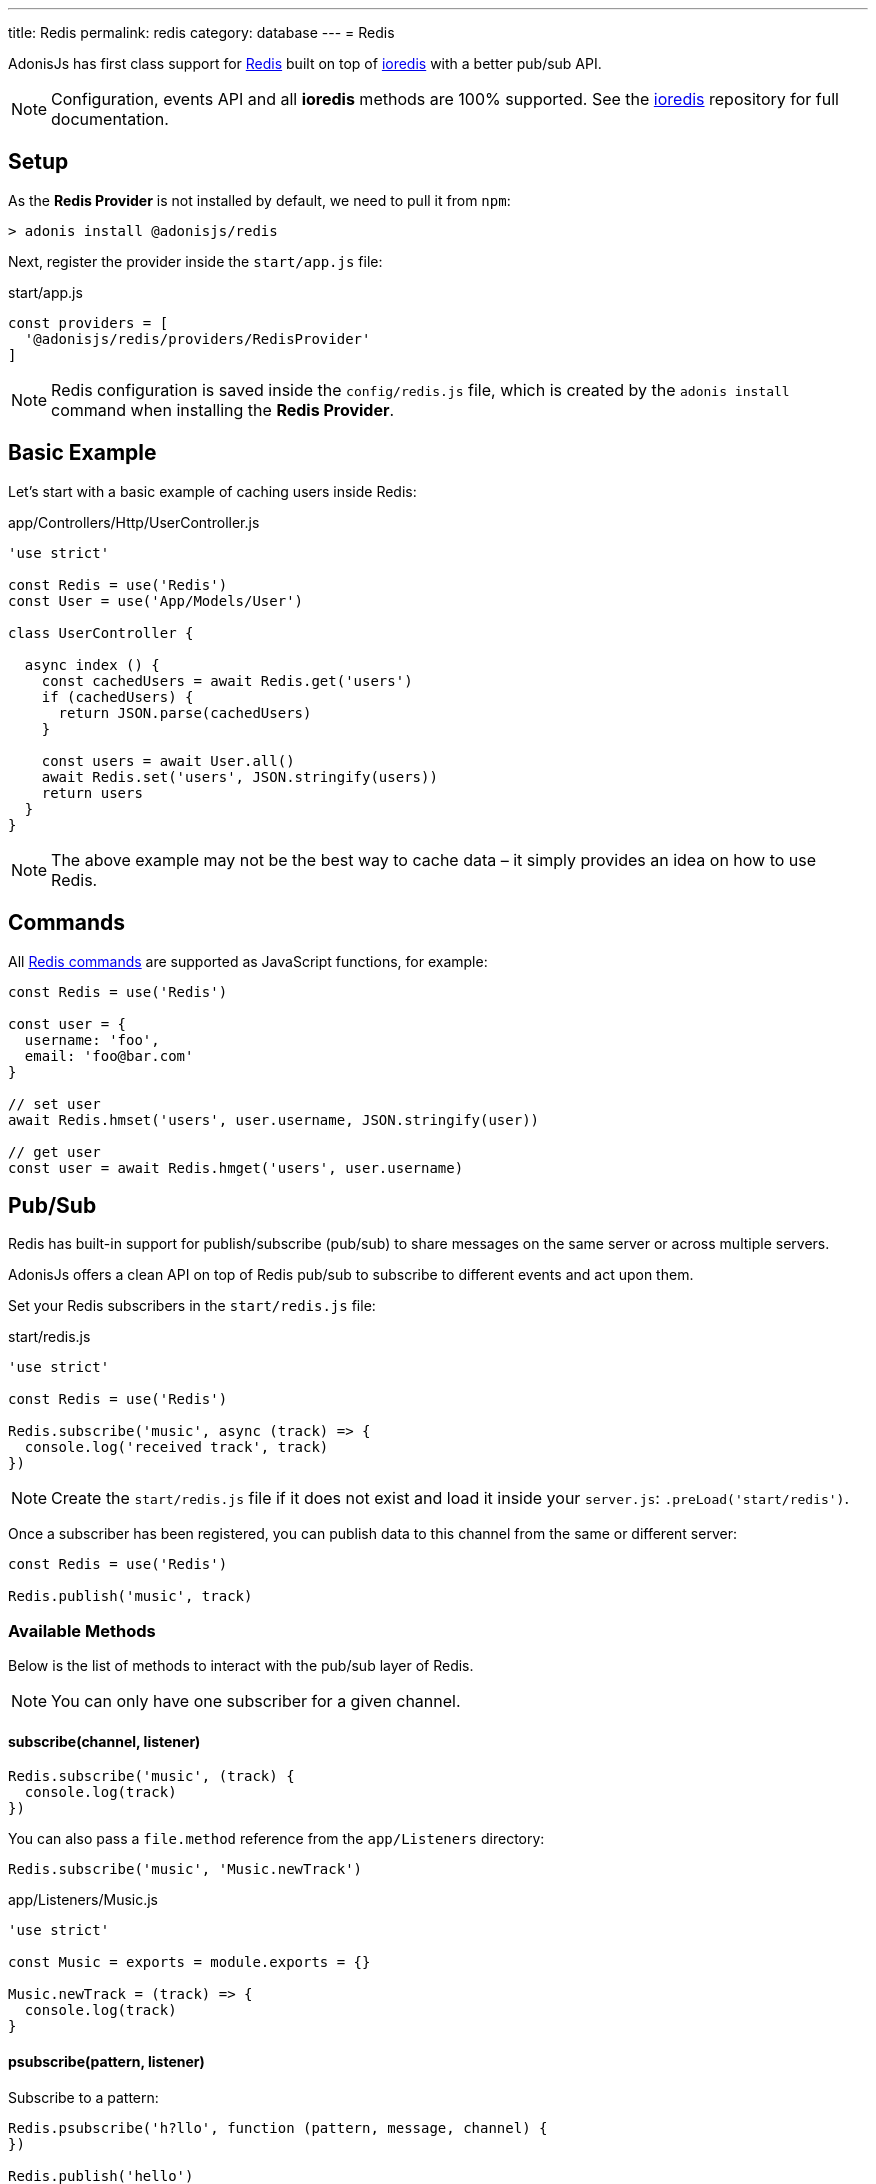 ---
title: Redis
permalink: redis
category: database
---
= Redis

toc::[]

AdonisJs has first class support for link:https://redis.io/[Redis, window="blank"] built on top of link:https://github.com/luin/ioredis[ioredis, window="_blank"] with a better pub/sub API.

NOTE: Configuration, events API and all *ioredis* methods are 100% supported. See the link:https://github.com/luin/ioredis[ioredis, window="_blank"] repository for full documentation.

== Setup
As the *Redis Provider* is not installed by default, we need to pull it from `npm`:

[source, bash]
----
> adonis install @adonisjs/redis
----

Next, register the provider inside the `start/app.js` file:

.start/app.js
[source, js]
----
const providers = [
  '@adonisjs/redis/providers/RedisProvider'
]
----

NOTE: Redis configuration is saved inside the `config/redis.js` file, which is created by the `adonis install` command when installing the *Redis Provider*.

== Basic Example
Let’s start with a basic example of caching users inside Redis:

.app/Controllers/Http/UserController.js
[source, js]
----

'use strict'

const Redis = use('Redis')
const User = use('App/Models/User')

class UserController {

  async index () {
    const cachedUsers = await Redis.get('users')
    if (cachedUsers) {
      return JSON.parse(cachedUsers)
    }

    const users = await User.all()
    await Redis.set('users', JSON.stringify(users))
    return users
  }
}
----

NOTE: The above example may not be the best way to cache data – it simply provides an idea on how to use Redis.

== Commands
All link:http://redis.io/commands[Redis commands, window="_blank"] are supported as JavaScript functions, for example:

[source, js]
----
const Redis = use('Redis')

const user = {
  username: 'foo',
  email: 'foo@bar.com'
}

// set user
await Redis.hmset('users', user.username, JSON.stringify(user))

// get user
const user = await Redis.hmget('users', user.username)
----

== Pub/Sub
Redis has built-in support for publish/subscribe (pub/sub) to share messages on the same server or across multiple servers.

AdonisJs offers a clean API on top of Redis pub/sub to subscribe to different events and act upon them.

Set your Redis subscribers in the `start/redis.js` file:

.start/redis.js
[source, js]
----
'use strict'

const Redis = use('Redis')

Redis.subscribe('music', async (track) => {
  console.log('received track', track)
})
----

NOTE: Create the `start/redis.js` file if it does not exist and load it inside your `server.js`: `.preLoad('start/redis')`.

Once a subscriber has been registered, you can publish data to this channel from the same or different server:

[source, js]
----
const Redis = use('Redis')

Redis.publish('music', track)
----

=== Available Methods
Below is the list of methods to interact with the pub/sub layer of Redis.

NOTE: You can only have one subscriber for a given channel.

==== subscribe(channel, listener)
[source, js]
----
Redis.subscribe('music', (track) {
  console.log(track)
})
----

You can also pass a `file.method` reference from the `app/Listeners` directory:

[source, js]
----
Redis.subscribe('music', 'Music.newTrack')
----

.app/Listeners/Music.js
[source, js]
----
'use strict'

const Music = exports = module.exports = {}

Music.newTrack = (track) => {
  console.log(track)
}
----

==== psubscribe(pattern, listener)
Subscribe to a pattern:

[source, js]
----
Redis.psubscribe('h?llo', function (pattern, message, channel) {
})

Redis.publish('hello')
Redis.publish('hallo')
----

==== publish(channel, message)
Publish message to a given channel:

[source, js]
----
Redis.publish('music', JSON.stringify({
  id: 1,
  title: 'Love me like you do',
  artist: 'Ellie goulding'
}))
----

==== unsubscribe(channel)
Unsubscribe from a given channel:

[source, js]
----
Redis.unsubscribe('music')
----

==== punsubscribe(channel)
Unsubscribe from a given pattern:

[source, js]
----
Redis.punsubscribe('h?llo')
----

== Multiple connections
You can define the configuration for multiple connections inside the `config/redis.js` file, and you can use those connections by calling the `connection` method:

.config/redis.js
[source, js]
----
module.exports = {
  connection: 'local',

  local: {
    ...
  },

  secondary: {
    host: 'myhost.com',
    port: 6379
  }
}
----

==== connection(name)
Use a different connection to make Redis queries:

[source, js]
----
await Redis
  .connection('secondary')
  .get('users')

// hold reference to connection
const secondaryConnection = Redis.connection('secondary')
await secondaryConnection.get('users')
----

==== quit(name)
The Redis Provider creates a connection pool to reuse existing connections.

You can quit a connection by calling the `quit` method passing a single connection or array of connections:

[source, js]
----
await Redis.quit('primary')
await Redis.quit(['primary', 'secondary'])
----

